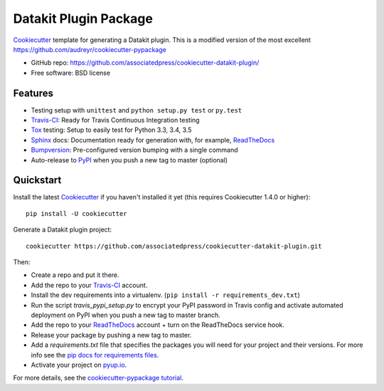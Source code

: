 ======================
Datakit Plugin Package
======================

.. image:: https://img.shields.io/travis/associatedpress/cookiecutter-datakit-plugin.svg
    :target: https://travis-ci.org/associatedpress/cookiecutter-datakit-plugin
    :alt: Linux build status on Travis CI

.. image:: https://pyup.io/repos/github/associatedpress/cookiecutter-datakit-plugin/shield.svg
     :target: https://pyup.io/repos/github/associatedpress/cookiecutter-datakit-plugin/
     :alt: Updates

Cookiecutter_ template for generating a Datakit plugin. This is a modified
version of the most excellent https://github.com/audreyr/cookiecutter-pypackage

* GitHub repo: https://github.com/associatedpress/cookiecutter-datakit-plugin/
* Free software: BSD license

Features
--------

* Testing setup with ``unittest`` and ``python setup.py test`` or ``py.test``
* Travis-CI_: Ready for Travis Continuous Integration testing
* Tox_ testing: Setup to easily test for Python 3.3, 3.4, 3.5
* Sphinx_ docs: Documentation ready for generation with, for example, ReadTheDocs_
* Bumpversion_: Pre-configured version bumping with a single command
* Auto-release to PyPI_ when you push a new tag to master (optional)

.. _Cookiecutter: https://github.com/audreyr/cookiecutter


Quickstart
----------

Install the latest Cookiecutter_ if you haven't installed it yet (this requires
Cookiecutter 1.4.0 or higher)::

    pip install -U cookiecutter

Generate a Datakit plugin project::

    cookiecutter https://github.com/associatedpress/cookiecutter-datakit-plugin.git

Then:

* Create a repo and put it there.
* Add the repo to your Travis-CI_ account.
* Install the dev requirements into a virtualenv. (``pip install -r requirements_dev.txt``)
* Run the script `travis_pypi_setup.py` to encrypt your PyPI password in Travis config
  and activate automated deployment on PyPI when you push a new tag to master branch.
* Add the repo to your ReadTheDocs_ account + turn on the ReadTheDocs service hook.
* Release your package by pushing a new tag to master.
* Add a `requirements.txt` file that specifies the packages you will need for
  your project and their versions. For more info see the `pip docs for requirements files`_.
* Activate your project on `pyup.io`_.

.. _`pip docs for requirements files`: https://pip.pypa.io/en/stable/user_guide/#requirements-files

For more details, see the `cookiecutter-pypackage tutorial`_.

.. _`cookiecutter-pypackage tutorial`: https://cookiecutter-pypackage.readthedocs.io/en/latest/tutorial.html


.. _Travis-CI: http://travis-ci.org/
.. _Tox: http://testrun.org/tox/
.. _Sphinx: http://sphinx-doc.org/
.. _ReadTheDocs: https://readthedocs.io/
.. _`pyup.io`: https://pyup.io/
.. _Bumpversion: https://github.com/peritus/bumpversion
.. _PyPi: https://pypi.python.org/pypi

